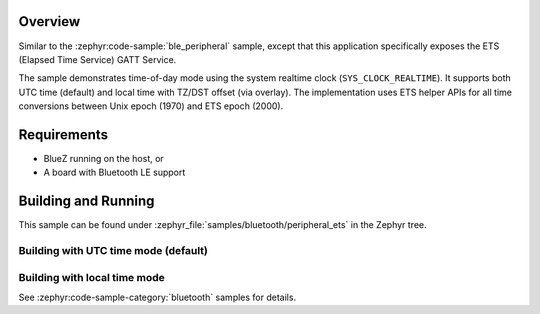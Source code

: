 .. zephyr:code-sample:: ble_peripheral_ets
   :name: Elapsed Time Service (ETS) Peripheral
   :relevant-api: bt_ets bluetooth

   Expose an Elapsed Time Service (ETS) GATT Service.

Overview
********

Similar to the :zephyr:code-sample:`ble_peripheral` sample, except that this
application specifically exposes the ETS (Elapsed Time Service) GATT Service.

The sample demonstrates time-of-day mode using the system realtime clock
(``SYS_CLOCK_REALTIME``). It supports both UTC time (default) and local time
with TZ/DST offset (via overlay). The implementation uses ETS helper APIs for
all time conversions between Unix epoch (1970) and ETS epoch (2000).


Requirements
************

* BlueZ running on the host, or
* A board with Bluetooth LE support

Building and Running
********************

This sample can be found under :zephyr_file:`samples/bluetooth/peripheral_ets`
in the Zephyr tree.

Building with UTC time mode (default)
--------------------------------------

.. zephyr-app-commands::
   :zephyr-app: samples/bluetooth/peripheral_ets
   :board: <board>
   :goals: build flash

Building with local time mode
------------------------------

.. zephyr-app-commands::
   :zephyr-app: samples/bluetooth/peripheral_ets
   :board: <board>
   :goals: build flash
   :gen-args: -DEXTRA_CONF_FILE=overlay-local-time.conf

See :zephyr:code-sample-category:`bluetooth` samples for details.
